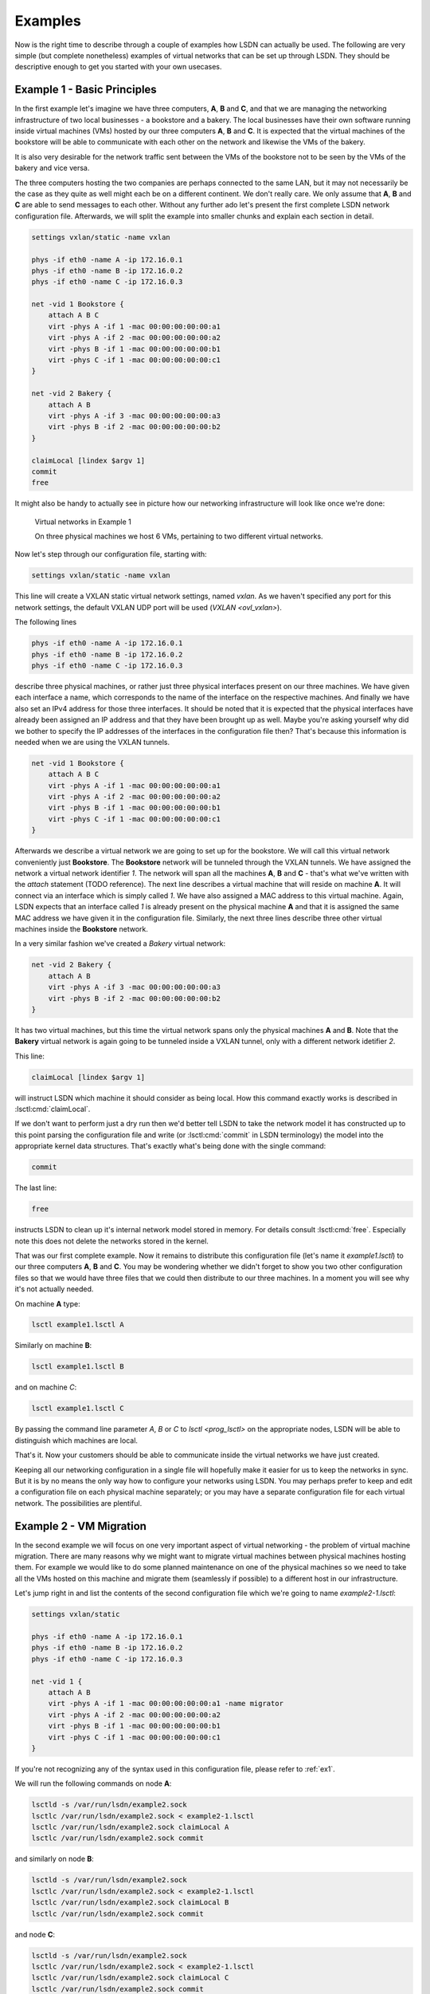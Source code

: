 .. _ex:

========
Examples
========

Now is the right time to describe through a couple of examples how LSDN can
actually be used. The following are very simple (but complete nonetheless)
examples of virtual networks that can be set up through LSDN. They should be
descriptive enough to get you started with your own usecases.

.. _ex1:

----------------------------
Example 1 - Basic Principles
----------------------------

In the first example let's imagine we have three computers, **A**, **B** and **C**,
and that we are managing the networking infrastructure of two local businesses -
a bookstore and a bakery. The local businesses have their own software running
inside virtual machines (VMs) hosted by our three computers **A**, **B** and **C**.
It is expected that the virtual machines of the bookstore will be able to
communicate with each other on the network and likewise the VMs of the bakery.

It is also very desirable for the network traffic sent between the VMs of the
bookstore not to be seen by the VMs of the bakery and vice versa.

The three computers hosting the two companies are perhaps connected to the same
LAN, but it may not necessarily be the case as they quite as well might each be
on a different continent. We don't really care. We only assume that **A**, **B**
and **C** are able to send messages to each other. Without any further ado let's
present the first complete LSDN network configuration file. Afterwards, we will
split the example into smaller chunks and explain each section in detail.

.. code-block:: tcl

    settings vxlan/static -name vxlan

    phys -if eth0 -name A -ip 172.16.0.1
    phys -if eth0 -name B -ip 172.16.0.2
    phys -if eth0 -name C -ip 172.16.0.3

    net -vid 1 Bookstore {
        attach A B C
        virt -phys A -if 1 -mac 00:00:00:00:00:a1
        virt -phys A -if 2 -mac 00:00:00:00:00:a2
        virt -phys B -if 1 -mac 00:00:00:00:00:b1
        virt -phys C -if 1 -mac 00:00:00:00:00:c1
    }

    net -vid 2 Bakery {
        attach A B
        virt -phys A -if 3 -mac 00:00:00:00:00:a3
        virt -phys B -if 2 -mac 00:00:00:00:00:b2
    }

    claimLocal [lindex $argv 1]
    commit
    free

It might also be handy to actually see in picture how our networking
infrastructure will look like once we're done:

.. figure:: Example1.pdf
    :scale: 50 %

    Virtual networks in Example 1

    On three physical machines we host 6 VMs, pertaining to two different virtual networks.

Now let's step through our configuration file, starting with:

.. code-block:: tcl

    settings vxlan/static -name vxlan

This line will create a VXLAN static virtual network settings, named
*vxlan*. As we haven't specified any port for this network settings, the
default VXLAN UDP port will be used (`VXLAN <ovl_vxlan>`).

The following lines

.. code-block:: tcl

    phys -if eth0 -name A -ip 172.16.0.1
    phys -if eth0 -name B -ip 172.16.0.2
    phys -if eth0 -name C -ip 172.16.0.3

describe three physical machines, or rather just three physical interfaces
present on our three machines. We have given each interface a name, which
corresponds to the name of the interface on the respective machines. And finally
we have also set an IPv4 address for those three interfaces. It should be noted
that it is expected that the physical interfaces have already been assigned an
IP address and that they have been brought up as well. Maybe you're asking
yourself why did we bother to specify the IP addresses of the interfaces in the
configuration file then? That's because this information is needed when we are
using the VXLAN tunnels.

.. code-block:: tcl

    net -vid 1 Bookstore {
        attach A B C
        virt -phys A -if 1 -mac 00:00:00:00:00:a1
        virt -phys A -if 2 -mac 00:00:00:00:00:a2
        virt -phys B -if 1 -mac 00:00:00:00:00:b1
        virt -phys C -if 1 -mac 00:00:00:00:00:c1
    }

Afterwards we describe a virtual network we are going to set up for the
bookstore. We will call this virtual network conveniently just **Bookstore**.
The **Bookstore** network will be tunneled through the VXLAN tunnels. We have
assigned the network a virtual network identifier *1*. The network will span all
the machines **A**, **B** and **C** - that's what we've written with the `attach`
statement (TODO reference). The next line describes a virtual machine that will reside on machine
**A**. It will connect via an interface which is simply called *1*. We have also
assigned a MAC address to this virtual machine. Again, LSDN expects that an
interface called *1* is already present on the physical machine **A** and that it
is assigned the same MAC address we have given it in the configuration file.
Similarly, the next three lines describe three other virtual machines inside the
**Bookstore** network.

In a very similar fashion we've created a *Bakery* virtual network:

.. code-block:: tcl

    net -vid 2 Bakery {
        attach A B
        virt -phys A -if 3 -mac 00:00:00:00:00:a3
        virt -phys B -if 2 -mac 00:00:00:00:00:b2
    }

It has two virtual machines, but this time the virtual network spans only the
physical machines **A** and **B**. Note that the **Bakery** virtual network is again
going to be tunneled inside a VXLAN tunnel, only with a different network
idetifier *2*.

This line:

.. code-block:: tcl

    claimLocal [lindex $argv 1]

will instruct LSDN which machine it should consider as being local. How this
command exactly works is described in :lsctl:cmd:`claimLocal`.

If we don't want to perform just a dry run then we'd better tell LSDN to take
the network model it has constructed up to this point parsing the configuration
file and write (or :lsctl:cmd:`commit` in LSDN terminology) the model into the
appropriate kernel data structures. That's exactly what's being done with the
single command:

.. code-block:: tcl

    commit

The last line:

.. code-block:: tcl

    free

instructs LSDN to clean up it's internal network model stored in memory. For
details consult :lsctl:cmd:`free`. Especially note this does not delete the
networks stored in the kernel.

That was our first complete example. Now it remains to distribute this
configuration file (let's name it *example1.lsctl*) to our three computers **A**,
**B** and **C**. You may be wondering whether we didn't forget to show you two other
configuration files so that we would have three files that we could then
distribute to our three machines. In a moment you will see why it's not actually
needed.

On machine **A** type:

.. code-block:: bash

    lsctl example1.lsctl A

Similarly on machine **B**:

.. code-block:: bash

    lsctl example1.lsctl B

and on machine *C*:

.. code-block:: bash

    lsctl example1.lsctl C

By passing the command line parameter *A*, *B* or *C* to `lsctl <prog_lsctl>`
on the appropriate nodes, LSDN will be able to distinguish which machines are
local.

That's it. Now your customers should be able to communicate inside the virtual
networks we have just created.

Keeping all our networking configuration in a single file will hopefully make it
easier for us to keep the networks in sync. But it is by no means the only way
how to configure your networks using LSDN. You may perhaps prefer to keep and
edit a configuration file on each physical machine separately; or you may have a
separate configuration file for each virtual network. The possibilities are
plentiful.

.. _ex2:

------------------------
Example 2 - VM Migration
------------------------

In the second example we will focus on one very important aspect of virtual
networking - the problem of virtual machine migration. There are many reasons
why we might want to migrate virtual machines between physical machines hosting
them. For example we would like to do some planned maintenance on one of the
physical machines so we need to take all the VMs hosted on this machine and
migrate them (seamlessly if possible) to a different host in our infrastructure.

Let's jump right in and list the contents of the second configuration file which
we're going to name *example2-1.lsctl*:

.. code-block:: tcl

    settings vxlan/static

    phys -if eth0 -name A -ip 172.16.0.1
    phys -if eth0 -name B -ip 172.16.0.2
    phys -if eth0 -name C -ip 172.16.0.3

    net -vid 1 {
        attach A B
        virt -phys A -if 1 -mac 00:00:00:00:00:a1 -name migrator
        virt -phys A -if 2 -mac 00:00:00:00:00:a2
        virt -phys B -if 1 -mac 00:00:00:00:00:b1
        virt -phys C -if 1 -mac 00:00:00:00:00:c1
    }

If you're not recognizing any of the syntax used in this configuration file,
please refer to :ref:`ex1`.

We will run the following commands on node **A**:

.. code-block:: bash

    lsctld -s /var/run/lsdn/example2.sock
    lsctlc /var/run/lsdn/example2.sock < example2-1.lsctl
    lsctlc /var/run/lsdn/example2.sock claimLocal A
    lsctlc /var/run/lsdn/example2.sock commit

and similarly on node **B**:

.. code-block:: bash

    lsctld -s /var/run/lsdn/example2.sock
    lsctlc /var/run/lsdn/example2.sock < example2-1.lsctl
    lsctlc /var/run/lsdn/example2.sock claimLocal B
    lsctlc /var/run/lsdn/example2.sock commit

and node **C**:

.. code-block:: bash

    lsctld -s /var/run/lsdn/example2.sock
    lsctlc /var/run/lsdn/example2.sock < example2-1.lsctl
    lsctlc /var/run/lsdn/example2.sock claimLocal C
    lsctlc /var/run/lsdn/example2.sock commit

Again, the VMs inside the virtual network should now be able to reach each other
on the network.

Maybe after some time we realize it would be better to move the *migrator*
VM from node **A** to node **B**. We instruct LSDN to migrate this virtual machine
with the following commands run on each of the machines **A**, **B** and **C**:

.. code-block:: bash

    lsctlc /var/run/lsdn/example2.sock virt -phys B -if 2 -name migrator -net 1
    lsctlc /var/run/lsdn/example2.sock commit

What effectively happened is the *migrator* VM was disconnected from the virtual
network on node **A** and reconnected back again on node **B**.

It is important to note we have to perform this update on all nodes **A**, **B** and
**C**. Had we decided to create for example a vlan virtual network then we
wouldn't have to update the LSDN netmodel on machine **C**. Regardless of the
network settings type (e.g. VXLAN, GENEVE) created for out virtual networks, it
is always safe to run the same updates on all physical machines hosting the
virtual networks even if some nodes might not be impacted by any of the
performed change.

.. _ex3:

---------------------------
Example 3 - Traffic Shaping
---------------------------

In this example we are going to build on the :ref:`ex1`, but this time we are going
to demonstrate ways how we can shape the network traffic inside out virtual
networks. We will shape the traffic with firewall and Quality of Service (QoS
for short) rules. These rules will be specified for individual VMs. It will be
somewhat of a contrived example, but it will demonstrate the concepts well.
There will be just one virtual network with four VMs (**A**, **B**, **C** and
**D**). Schematically the scenario will look like this:

.. graphviz::

    digraph {
        rankdir=LR;

        A [ label="A\n------------\n40kb"; ]
        B [ label="B\n------------\n20kb"; ]
        C [ label="C\n------------\n10kb"; ]
        D [ label="D\n------------\n20kb"; ]

        A -> B
        B -> C
        C -> D
        D -> A
        B -> D

        { rank=same; B, D }
    }

The VMs will be able to send network packets only along the edges in the figure
above. The virtual network is also shaping the outgoing network bandwidth of
each VM (allocated bandwidth is depicted inside each node).

A transcription of this network setup with LSDN:

.. code-block:: tcl

    settings vlan

    phys -if eth0 -name a

    net 1 {
        attach a
        virt -phys a -if 1 -name A {
            rule out 1 drop -dstIp 192.168.0.3
            rule out 2 drop -dstIp 192.168.0.4
            rule in 3 drop -srcIp 192.168.0.2
            rule in 4 drop -srcIp 192.168.0.3

            rate out -avg 40kb -burstRate 40kb -burst 40kb
        }
        virt -phys a -if 2 -name B {
            rule out 1 drop -dstIp 192.168.0.1
            rule in 2 drop -srcIp 192.168.0.3
            rule in 3 drop -srcIp 192.168.0.4

            rate out -avg 20kb -burstRate 20kb -burst 20kb
        }
        virt -phys a -if 3 -name C {
            rule out 1 drop -dstIp 192.168.0.1
            rule out 2 drop -dstIp 192.168.0.2
            rule in 3 drop -srcIp 192.168.0.1
            rule in 4 drop -srcIp 192.168.0.4

            rate out -avg 10kb -burstRate 10kb -burst 10kb
        }
        virt -phys a -if 4 -name D {
            rule out 1 drop -dstIp 192.168.0.2
            rule out 2 drop -dstIp 192.168.0.3
            rule in 1 drop -srcIp 192.168.0.1

            rate out -avg 20kb -burstRate 20kb -burst 20kb
        }
    }

    claimLocal [lindex $argv 1]
    commit
    free

Let's have a look at all the firewall and QoS rules of one of the virtual
machines:

.. code-block:: tcl

    virt -phys a -if 2 -name B {
        rule out 1 drop -dstIp 192.168.0.1
        rule in 2 drop -srcIp 192.168.0.3
        rule in 3 drop -srcIp 192.168.0.4

        rate out -avg 20kb -burstRate 20kb -burst 20kb
    }

The first rule will drop any outgoing traffic with destination IP address
192.168.0.1. The next two rules will drop any traffic incoming from IP
addresses 192.168.0.3 or 192.168.0.4. If you take a look at the diagram of our
virtual network these are exactly the firewall rules that will ensure that
**VM B** will be able to send packets to **VM C** and **VM D**, but not to
**VM A** and will be able receive packets only from **VM A**. The last rule
installs a QoS rule. It sets the bandwidth for **VM B** with an average rate,
burst rate and burst all set to *20kb*. All the rate parameters are described
in :lsctl:cmd:`rate`

Similarly you can check the rules for **VM A**, **VM C** and **VM D** and see
for yourself they match with our intentation from the sketch above.

You should already be comfortable with the rest of the instructions in the
configuration file. If not, please start with :ref:`ex1`.

It's a fun exercise to build distributed software that keeps broadcasting a
single (UDP) packet with content "A" from within **VM A** to all other VMs in
the virtual network at the maximum rate possible. Each other VM upon reception
of a packet will append it's own name to the contents of the packet and
broadcast this amended packet to all other VMs in the virtual network. **VM A**
upon reception of a packet will dump this packet in a log file and drop this
packet. What patterns do you expect to see in this log file after some time?

.. todo:: make references throughtout the examples to other parts of the doc
.. todo:: add e.g. a dhcp, gateway example?
.. todo:: choose better parameters for the third example
.. todo:: rerun all the examples and make sure there is no mistake
